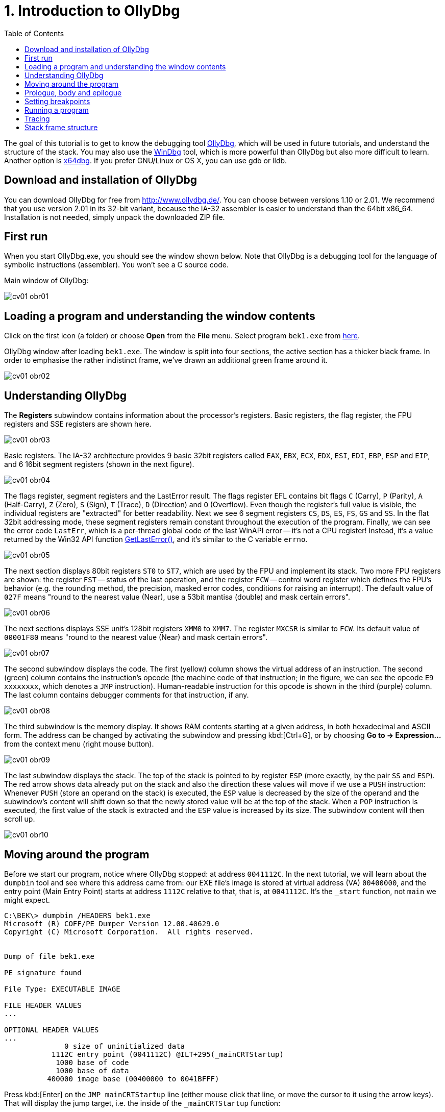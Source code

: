 ﻿
= 1. Introduction to OllyDbg
:imagesdir: ../../media/labs/01
:toc:

The goal of this tutorial is to get to know the debugging tool http://www.ollydbg.de/[OllyDbg], which will be used in future tutorials, and understand the structure of the stack. You may also use the https://developer.microsoft.com/en-us/windows/hardware/windows-driver-kit[WinDbg] tool, which is more powerful than OllyDbg but also more difficult to learn. Another option is https://x64dbg.com/[x64dbg]. If you prefer GNU/Linux or OS X, you can use gdb or lldb.

== Download and installation of OllyDbg

You can download OllyDbg for free from http://www.ollydbg.de/[http://www.ollydbg.de/]. You can choose between versions 1.10 or 2.01. We recommend that you use version 2.01 in its 32-bit variant, because the IA-32 assembler is easier to understand than the 64bit x86_64. Installation is not needed, simply unpack the downloaded ZIP file.

== First run

When you start OllyDbg.exe, you should see the window shown below. Note that OllyDbg is a debugging tool for the language of symbolic instructions (assembler). You won't see a C source code.

Main window of OllyDbg:

image::cv01-obr01.png[]

== Loading a program and understanding the window contents

Click on the first icon (a folder) or choose *Open* from the *File* menu. Select program `bek1.exe` from link:{imagesdir}/debugging.zip[here].

OllyDbg window after loading `bek1.exe`. The window is split into four sections, the active section has a thicker black frame. In order to emphasise the rather indistinct frame, we've drawn an additional green frame around it.

image::cv01-obr02.png[]

== Understanding OllyDbg

The *Registers* subwindow contains information about the processor's registers. Basic registers, the flag register, the FPU registers and SSE registers are shown here.

image::cv01-obr03.png[]

Basic registers. The IA-32 architecture provides 9 basic 32bit registers called `EAX`, `EBX`, `ECX`, `EDX`, `ESI`, `EDI`, `EBP`, `ESP` and `EIP`, and 6 16bit segment registers (shown in the next figure).

image::cv01-obr04.png[]

The flags register, segment registers and the LastError result. The flags register EFL contains bit flags `C` (Carry), `P` (Parity), `A` (Half-Carry), `Z` (Zero), `S` (Sign), `T` (Trace), `D` (Direction) and `O` (Overflow). Even though the register's full value is visible, the individual registers are "extracted" for better readability. Next we see 6 segment registers `CS`, `DS`, `ES`, `FS`, `GS` and `SS`. In the flat 32bit addressing mode, these segment registers remain constant throughout the execution of the program. Finally, we can see the error code `LastErr`, which is a per-thread global code of the last WinAPI error -- it's not a CPU register! Instead, it's a value returned by the Win32 API function https://msdn.microsoft.com/en-us/library/windows/desktop/ms679360(v=vs.85).aspx"[GetLastError()], and it's similar to the C variable `errno`.

image::cv01-obr05.png[]

The next section displays 80bit registers `ST0` to `ST7`, which are used by the FPU and implement its stack. Two more FPU registers are shown: the register `FST` -- status of the last operation, and the register `FCW` -- control word register which defines the FPU's behavior (e.g. the rounding method, the precision, masked error codes, conditions for raising an interrupt). The default value of `027F` means "round to the nearest value (Near), use a 53bit mantisa (double) and mask certain errors".

image::cv01-obr06.png[]

The next sections displays SSE unit's 128bit registers `XMM0` to `XMM7`. The register `MXCSR` is similar to `FCW`. Its default value of `00001F80` means "round to the nearest value (Near) and mask certain errors".

image::cv01-obr07.png[]

The second subwindow displays the code. The first (yellow) column shows the virtual address of an instruction. The second (green) column contains the instruction's opcode (the machine code of that instruction; in the figure, we can see the opcode `E9 xxxxxxxx`, which denotes a `JMP` instruction). Human-readable instruction for this opcode is shown in the third (purple) column. The last column contains debugger comments for that instruction, if any.

image::cv01-obr08.png[]

The third subwindow is the memory display. It shows RAM contents starting at a given address, in both hexadecimal and ASCII form. The address can be changed by activating the subwindow and pressing kbd:[Ctrl+G], or by choosing *Go to -> Expression...* from the context menu (right mouse button).

image::cv01-obr09.png[]

The last subwindow displays the stack. The top of the stack is pointed to by register `ESP` (more exactly, by the pair `SS` and `ESP`). The red arrow shows data already put on the stack and also the direction these values will move if we use a `PUSH` instruction: Whenever `PUSH` (store an operand on the stack) is executed, the `ESP` value is decreased by the size of the operand and the subwindow's content will shift down so that the newly stored value will be at the top of the stack. When a `POP` instruction is executed, the first value of the stack is extracted and the `ESP` value is increased by its size. The subwindow content will then scroll up.

image::cv01-obr10.png[]

== Moving around the program

Before we start our program, notice where OllyDbg stopped: at address `0041112C`. In the next tutorial, we will learn about the `dumpbin` tool and see where this address came from: our EXE file's image is stored at virtual address (VA) `00400000`, and the entry point (Main Entry Point) starts at address `1112C` relative to that, that is, at `0041112C`. It's the `_start` function, not `main` we might expect.
[listing]
----
C:\BEK\> dumpbin /HEADERS bek1.exe
Microsoft (R) COFF/PE Dumper Version 12.00.40629.0
Copyright (C) Microsoft Corporation.  All rights reserved.


Dump of file bek1.exe

PE signature found

File Type: EXECUTABLE IMAGE

FILE HEADER VALUES
...

OPTIONAL HEADER VALUES
...
              0 size of uninitialized data
           1112C entry point (0041112C) @ILT+295(_mainCRTStartup)
            1000 base of code
            1000 base of data
          400000 image base (00400000 to 0041BFFF)
----

Press kbd:[Enter] on the `JMP mainCRTStartup` line (either mouse click that line, or move the cursor to it using the arrow keys). That will display the jump target, i.e. the inside of the `_mainCRTStartup` function:

[listing]
----
004124F0  /$  55            PUSH EBP
004124F1  |.  8BEC          MOV EBP,ESP
004124F3  |.  E8 6CEBFFFF   CALL 00411064   ; [__security_init_cookie]
004124F8  |.  E8 73FCFFFF   CALL __tmainCRTStartup
004124FD  |.  5D            POP EBP
004124FE  \.  C3            RETN
----

We can return by pressing the numeric-keyboard's kbd:[Minus] key.

== Prologue, body and epilogue

We can split the `_mainCRTstartup` function into three parts:

Prologue:

[listing]
----
004124F0  /$  55            PUSH EBP
004124F1  |.  8BEC          MOV EBP,ESP
----

Body:

[listing]
----
004124F3  |.  E8 6CEBFFFF   CALL 00411064 ; [__security_init_cookie]
004124F8  |.  E8 73FCFFFF   CALL __tmainCRTStartup
----

Epilogue:

[listing]
----
004124FD  |.  5D            POP EBP
004124FE  \.  C3            RETN
----

A function's prologue is the standard "beginning" of that function. It creates such space on the stack that will contain all the local variables, stores register contents so that they can be restored before returning to the caller, and prepares a fixed point (a so-called base) which will be used to refer to all of these values. The stack structure accessed through the base is called the stack-frame. The base is then stored in a register, usually `EBP`. The `PUSH EBP` instruction saves the original value of `EBP` on the stack and the `MOV EBP, ESP` overwrites the old `EBP` value with the address of the top of the stack. The reason is, the `ESP` register (the stack pointer) will change with each `PUSH`/`POP` instruction while the `EBP` register will remain constant throughout the execution of the function.

The body of a function contains the core functionality of the function, provided by the developer. It expects a valid stack frame.

The function's epilogue is its "standard ending". It will destroy the stack frame (usually with `MOV ESP, EBP`), restore the registers to their original state (instr. `POP EBP`), and return from the function (instr. `RET` or `RET n`).

Let's enter the second function, that is, the function `__tmainCRTStartup`. This function is supplied by MSVC's runtime. Locate the following code:

[listing]
----
004122F0  |.  A1 4C914100   MOV EAX,DWORD PTR DS:[envp]
004122F5  |.  50            PUSH EAX
004122F6  |.  8B0D 48914100 MOV ECX,DWORD PTR DS:[argv]
004122FC  |.  51            PUSH ECX     ; /argv => [419148] = NULL
004122FD  |.  8B15 44914100 MOV EDX,DWORD PTR DS:[argc]
00412303  |.  52            PUSH EDX       ; |argc => [419144] = 0
00412304  |.  E8 5AEEFFFF   CALL 00411163  ; \main
00412309  |.  83C4 0C       ADD ESP,0C
----

First the `envp` variable's content is stored on the stack, then `argv`, then `argc`, and finally the `main` function is called. We can see that our C function `main` starts at address `00411163` and receives three arguments, even though our source code only shows two. The third argument, `envp`, is the pointer to environment variables and has a structure similar to the `argv[]` argument.

After the call to `main`, we see the `ADD ESP, 0C` instruction. This instruction will add 12 to the stack pointer, which will remove 12 B of data -- the data taken up by the function's arguments we stored on the stack using three `PUSH` instructions (3x4 B of arguments). The `ADD ESP, 0C` is used to delete the arguments from the stack. We will find a similar `ADD` instruction after every function called using the `__cdecl` calling convention (this is the implicit calling convention in C, and requires that the arguments must be deleted by whoever put them on the stack -- i.e., the caller).

== Setting breakpoints

Let's place a breakpoint at the call to the `main` function. Select the line `00412304` and press the kbd:[F2] key, or use the *Breakpoint -> Toggle* function from the context menu. The address will turn red. Now we can start our program.

== Running a program

After you've set up the breakpoint, run the program by pressing the kbd:[F9] key or by choosing *Run* from the *Debug* menu; if you want to set up command line arguments first, you can do it from the *File -> Set new arguments...* menu. The program will stop at the `CALL` instruction. Note the content of the stack window:

[listing]
----
0018FF30  |00000001       ; |argc = 1
0018FF34  |004BE5A0       ; \argv = 004BE5A0
0018FF38  |004BC008
----

We can see the 3 new values at the top of the stack -- `argc`, `argv` and `envp`. The values are stored in the same order as they are written in the `main` function's declaration:

[source,cpp]
----
int main( int argc, char** argv, char** envp);
----

Data type int is 4 B long, same as a pointer.

[IMPORTANT]
====
*Task 1.* In the memory view subwindow, display the content of the command line (`argv[0]`). Even if we didn't supply any argument to our program, the value `argv[0]` will exist. We can see the value of `argv` on the stack. If we display its content in memory view, what do we see? How do we find the address of `argv[0]`? (Remember that the Intel CPUs work in a little-endian mode, that is, the 4 B of the address will be stored in the memory "backwards" and you will need to take that into account when calculating the final address).
====

[IMPORTANT]
====
*Task 2.* Enter into the `main` function. What's the prologue of this function? Copy it.
====

[IMPORTANT]
====
*Task 3.* Find the `main` function's epilogue, ignoring calls to functions such as `_RTC_CheckESP` or similar. Copy just the deletion of the stack frame, restoration of the registers and the return from the function.
====

== Tracing

Now we can start executing the program one instruction at a time and check the contents of the registers, heap memory or the stack after each instruction. There are several different trace methods: (a) Step into, (b) Step over, and (c) Step out (Execute till return).

*Step into* (key: kbd:[F7]) will start the program's thread in such a way that only one instruction will be executed and then the program will stop again. If that instruction is a `CALL`, the execution will stop at the first instruction of the called function.

*Step over* (key: kbd:[F8]) is similar to *Step into*, except that the program will stop at the next instruction below the current one. If that instruction is a `CALL`, the whole called function will execute and only when the function ends will the program stop.

*Step out* (key: kbd:[Ctrl+F9]) will continue in execution until the `RET` instruction for the current function is reached. This mode is useful when we want to return from inside of a function.

== Stack frame structure

The stack is used for storage of function's local variables, the return address, the registers that the function changes, and the function's arguments. All this is stored into the already-mentioned stack frame structure. Now we will study this structure in more detail. The stack frame is created by the function's prologue and its content is accessed through the `EBP` register, which points inside this structure (not to its beginning or end). If we see `EBP+something` inside a function, it usually references an argument of the function, while `EBP-something` usually references a local variable, stored in the space created by the `SUB ESP, value` instruction.

[IMPORTANT]
====
*Task 4.* In OllyDbg's configuration in the *Options* menu choose *Options...* and change the settings according to this image:

image::cv01-obr11.png[]

Enter the `main` function and stop at its first instruction. Note down the address of the stack's top. What is stored here (see the stack subwindow)? At which offset (relative position) from the top of the stack are the `argc` and `argv` arguments at this moment?
====

[IMPORTANT]
====
*Task 5.* Carefully trace through the function's prologue until you locate the `LEA EDI, [EBP-1DC]` instruction. Draw the stack structure from its top to the `argv` argument. Leave the space created by the `SUB ESP, 1DC` instruction empty for now.
====

[IMPORTANT]
====
*Task 6.* Where inside the structure does the `EBP` register point? Add it to your picture from the previous question.
====

[IMPORTANT]
====
*Task 7.* At which offset relative to the `EBP` register are the `argc` and `argv` arguments stored?
====

[IMPORTANT]
====
*Task 8.* Trace through the function until after the `REP STOS DWORD PTR ES:[EDI]` instruction. The space allocated by the `SUB ESP, 1DC` instruction is now filled with `CC` values. Where in the stack frame, relative to `EBP`, is the buffer provided for the `scanf` function located? Check your answer by verifying the stack content after `scanf` finishes (use the "step over" tracing).
====
